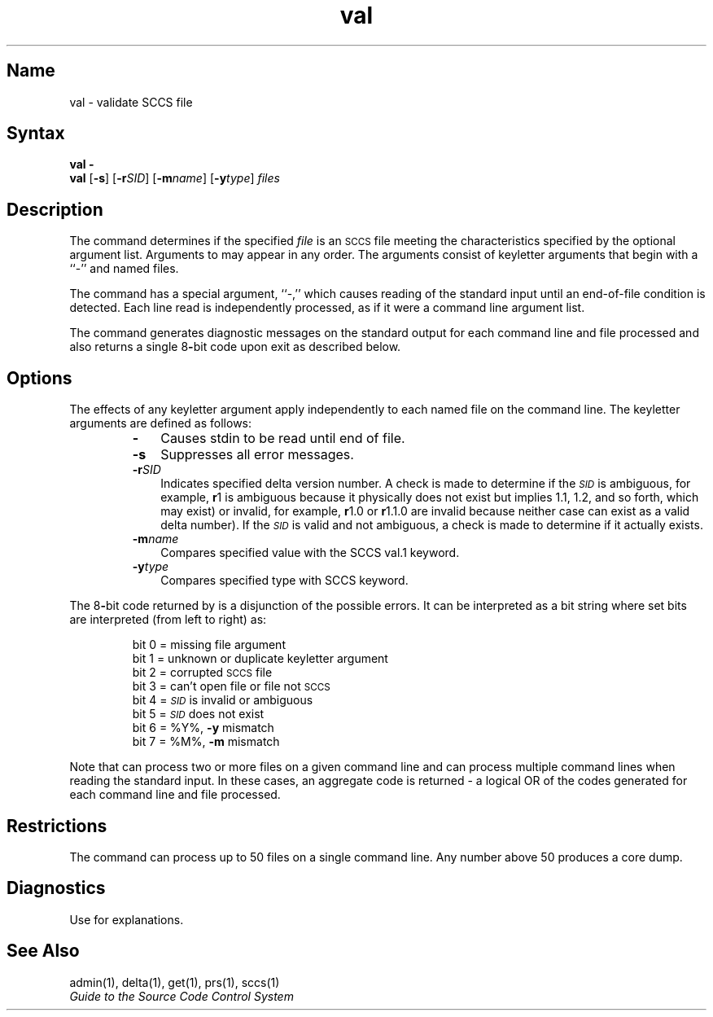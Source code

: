 .ds S)  \s-1SCCS\s0
.ds I)  \fI\s-1SID\s0\fR
.TH val 1
.SH Name
val \- validate SCCS file
.SH Syntax  
\fBval \-\fR
.br
.B val
[\fB\-s\fR] [\fB\-r\fISID\fR\|] [\fB\-m\fIname\fR\|] [\fB\-y\fItype\fR\|] \fIfiles\fR
.SH Description
.NXR "val command (sccs)"
.NXR "SCCS file" "validating"
The
.PN val
command determines if the specified
.I file\^
is an \*(S) file meeting the characteristics specified by the optional
argument list.
Arguments to
.PN val
may appear in any order.
The arguments consist of keyletter arguments that begin with a ``-'' and
named files.
.PP
The
.PN val
command
has a special argument, ``-,'' which causes reading of the standard input
until an end-of-file condition is detected.
Each line read is independently processed, as if it were 
a command line argument
list.
.PP
The
.PN val
command
generates diagnostic messages on the standard output for each command line
and file processed and also returns a single 8\fB-\fRbit code upon exit as
described below.
.SH Options
.NXR "val command (sccs)" "keyletters"
The effects of any keyletter argument apply independently to each named file
on the command line.    
The keyletter arguments are defined as follows:
.RS
.IP \fB\-\fR 0.3i
Causes stdin to be read until end of file.  
.IP \fB\-s\fR 0.3i
Suppresses all error messages.  
.IP \fB\-r\fISID\fR 0.3i
Indicates specified delta version number.  
A check is made to determine if the
\*(I)
is ambiguous, for example, 
.B \*-r\c
1 is ambiguous because it physically does 
not exist but implies 1.1, 1.2,
and so forth, which may exist) or invalid, for example, 
.B \*-r\c
1.0 or
.B \*-r\c
1.1.0 are invalid because neither case can exist as a valid delta number).
If the
\*(I)
is valid and not ambiguous, a check is made
to determine if it actually exists.
.IP \fB\-m\fIname\fR 0.3i
Compares specified value with the SCCS val.1 keyword.  
.IP \fB\-y\fItype\fR 0.3i
Compares specified type with SCCS  keyword.  
.RE
.PP
The 8\fB-\fRbit code returned by
.PN val
is a disjunction of the possible errors.  It can be interpreted as
a bit string where set bits are interpreted (from left to right) 
as: 
.NXR "val command (sccs)" "interpreting 8-bit exit code"
.nf
.PP
.RS
bit 0 = missing file argument
bit 1 = unknown or duplicate keyletter argument
bit 2 = corrupted \*(S) file
bit 3 = can't open file or file not \*(S)
bit 4 = \*(I) is invalid or ambiguous
bit 5 = \*(I) does not exist
bit 6 = %\&Y%, \fB\-y\fR mismatch
bit 7 = %\&M%, \fB\-m\fR mismatch
.RE
.fi
.PP
Note that
.PN val
can process two or more files on a given command line and can
process multiple command lines when reading the standard input.
.NXR "val command (sccs)" "processing multiple files"
In these cases, an aggregate code is returned \- a logical OR of the
codes generated for each command line and file processed.
.SH Restrictions
.NXR "val command (sccs)" "restricted"
The
.PN val
command can process up to 50 files on a single command line.
Any number above 50 produces a core dump.
.SH Diagnostics
Use 
.MS sccshelp 1
for explanations.
.SH See Also
admin(1), delta(1), get(1), prs(1), sccs(1)
.br
\fIGuide to the Source Code Control System\fP
